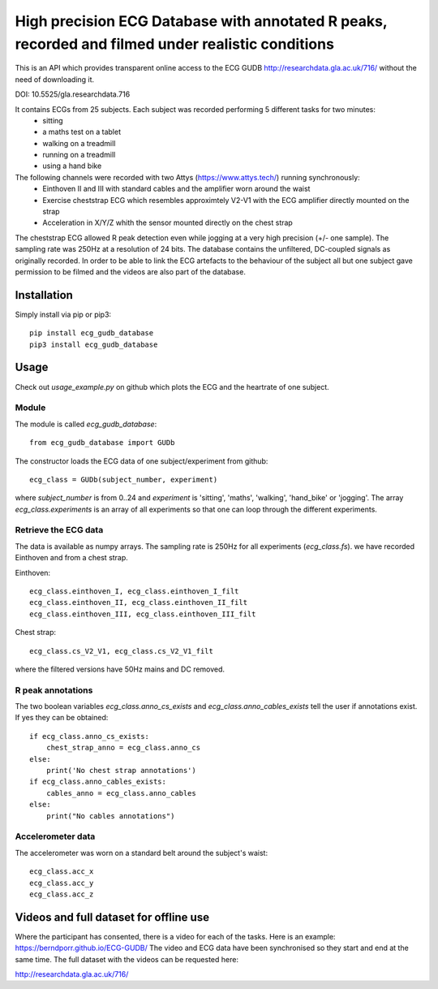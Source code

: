 ==================================================================================================
High precision ECG Database with annotated R peaks, recorded and filmed under realistic conditions
==================================================================================================

This is an API which provides transparent online access to the ECG GUDB
http://researchdata.gla.ac.uk/716/ without the need of downloading it.

DOI: 10.5525/gla.researchdata.716

It contains ECGs from 25 subjects. Each subject was recorded performing 5 different tasks for two minutes:
   * sitting
   * a maths test on a tablet
   * walking on a treadmill
   * running on a treadmill
   * using a hand bike

The following channels were recorded with two Attys (https://www.attys.tech/) running synchronously:
   * Einthoven II and III with standard cables and the amplifier worn around the waist
   * Exercise cheststrap ECG which resembles approximtely V2-V1 with the ECG amplifier directly mounted on the strap
   * Acceleration in X/Y/Z whith the sensor mounted directly on the chest strap
   
The cheststrap ECG allowed R peak detection even while jogging at a
very high precision (+/- one sample). The sampling rate was 250Hz at a
resolution of 24 bits. The database contains the unfiltered,
DC-coupled signals as originally recorded. In order to be able to link
the ECG artefacts to the behaviour of the subject all but one subject
gave permission to be filmed and the videos are also part of the
database.



Installation
============

Simply install via pip or pip3::

   pip install ecg_gudb_database
   pip3 install ecg_gudb_database


   
Usage
=====

Check out `usage_example.py` on github which plots the ECG and the heartrate of one subject.


Module
------

The module is called `ecg_gudb_database`::

    from ecg_gudb_database import GUDb


The constructor loads the ECG data of one subject/experiment from github::

    ecg_class = GUDb(subject_number, experiment)

where `subject_number` is from 0..24 and `experiment` is 'sitting', 'maths', 'walking', 'hand_bike' or 'jogging'.
The array `ecg_class.experiments` is an array of all experiments so that one can loop through the different experiments.



Retrieve the ECG data
---------------------

The data is available as numpy arrays. The sampling rate is 250Hz for all experiments (`ecg_class.fs`).
we have recorded Einthoven and from a chest strap.

Einthoven::

    ecg_class.einthoven_I, ecg_class.einthoven_I_filt
    ecg_class.einthoven_II, ecg_class.einthoven_II_filt
    ecg_class.einthoven_III, ecg_class.einthoven_III_filt


Chest strap::

    ecg_class.cs_V2_V1, ecg_class.cs_V2_V1_filt

where the filtered versions have 50Hz mains and DC removed.



R peak annotations
------------------

The two boolean variables `ecg_class.anno_cs_exists` and `ecg_class.anno_cables_exists`
tell the user if annotations exist. If yes they can be obtained::


    if ecg_class.anno_cs_exists:
        chest_strap_anno = ecg_class.anno_cs
    else:
        print('No chest strap annotations')
    if ecg_class.anno_cables_exists:
        cables_anno = ecg_class.anno_cables
    else:
        print("No cables annotations")


Accelerometer data
------------------

The accelerometer was worn on a standard belt around the subject's waist::

    ecg_class.acc_x
    ecg_class.acc_y
    ecg_class.acc_z


Videos and full dataset for offline use
=======================================

Where the participant has consented, there is a video for each of the tasks. Here is an example: 
https://berndporr.github.io/ECG-GUDB/
The video and ECG data have been synchronised so they start and end at the same time. The full dataset with the
videos can be requested here:

http://researchdata.gla.ac.uk/716/

